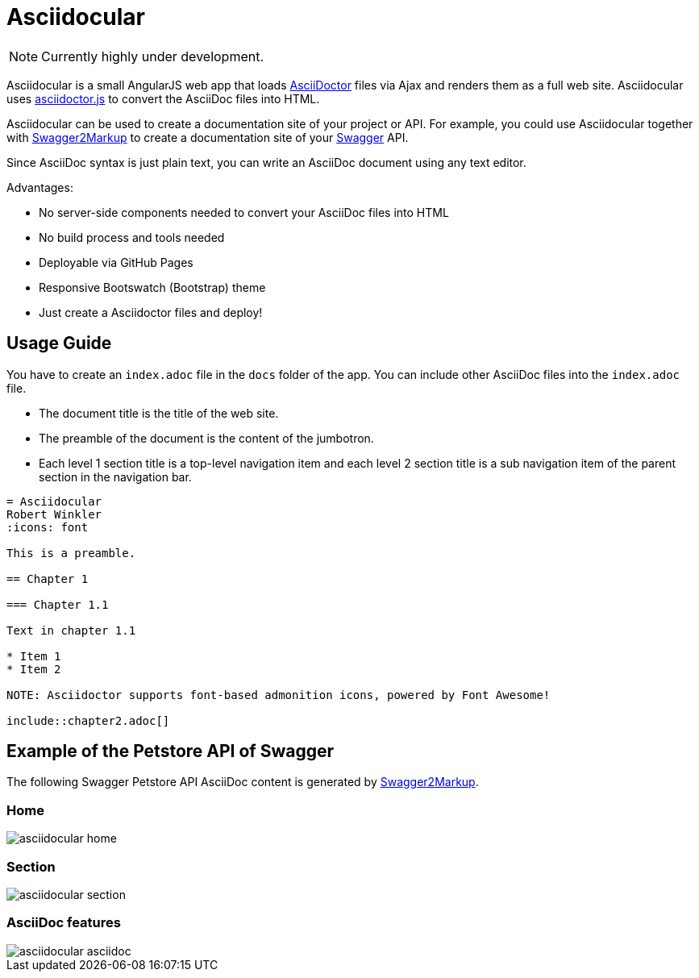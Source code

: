 = Asciidocular
:icons: font

NOTE: Currently highly under development.

Asciidocular is a small AngularJS web app that loads http://asciidoctor.org/[AsciiDoctor] files via Ajax and renders them as a full web site. Asciidocular uses https://github.com/asciidoctor/asciidoctor.js[asciidoctor.js] to convert the AsciiDoc files into HTML.

Asciidocular can be used to create a documentation site of your project or API. For example, you could use Asciidocular together with https://github.com/Swagger2Markup/swagger2markup[Swagger2Markup] to
create a documentation site of your http://swagger.io[Swagger] API.

Since AsciiDoc syntax is just plain text, you can write an AsciiDoc document using any text editor.

Advantages:

* No server-side components needed to convert your AsciiDoc files into HTML
* No build process and tools needed
* Deployable via GitHub Pages
* Responsive Bootswatch (Bootstrap) theme
* Just create a Asciidoctor files and deploy!

== Usage Guide

You have to create an `index.adoc` file in the `docs` folder of the app. You can include other AsciiDoc files into the
`index.adoc` file.

* The document title is the title of the web site.
* The preamble of the document is the content of the jumbotron.
* Each level 1 section title is a top-level navigation item and each level 2 section title is a sub navigation item of the parent section in the navigation bar.


----
= Asciidocular
Robert Winkler
:icons: font

This is a preamble.

== Chapter 1

=== Chapter 1.1

Text in chapter 1.1

* Item 1
* Item 2

NOTE: Asciidoctor supports font-based admonition icons, powered by Font Awesome!

\include::chapter2.adoc[]
----

== Example of the Petstore API of Swagger
The following Swagger Petstore API AsciiDoc content is generated by https://github.com/Swagger2Markup/swagger2markup[Swagger2Markup].

=== Home
image::images/asciidocular_home.png[]

=== Section
image::images/asciidocular_section.png[]

=== AsciiDoc features

image::images/asciidocular_asciidoc.png[]
